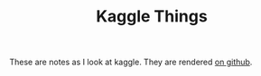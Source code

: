 #+TITLE: Kaggle Things

These are notes as I look at kaggle. They are rendered [[https://necromuralist.github.io/kaggle-competitions][on github]].
